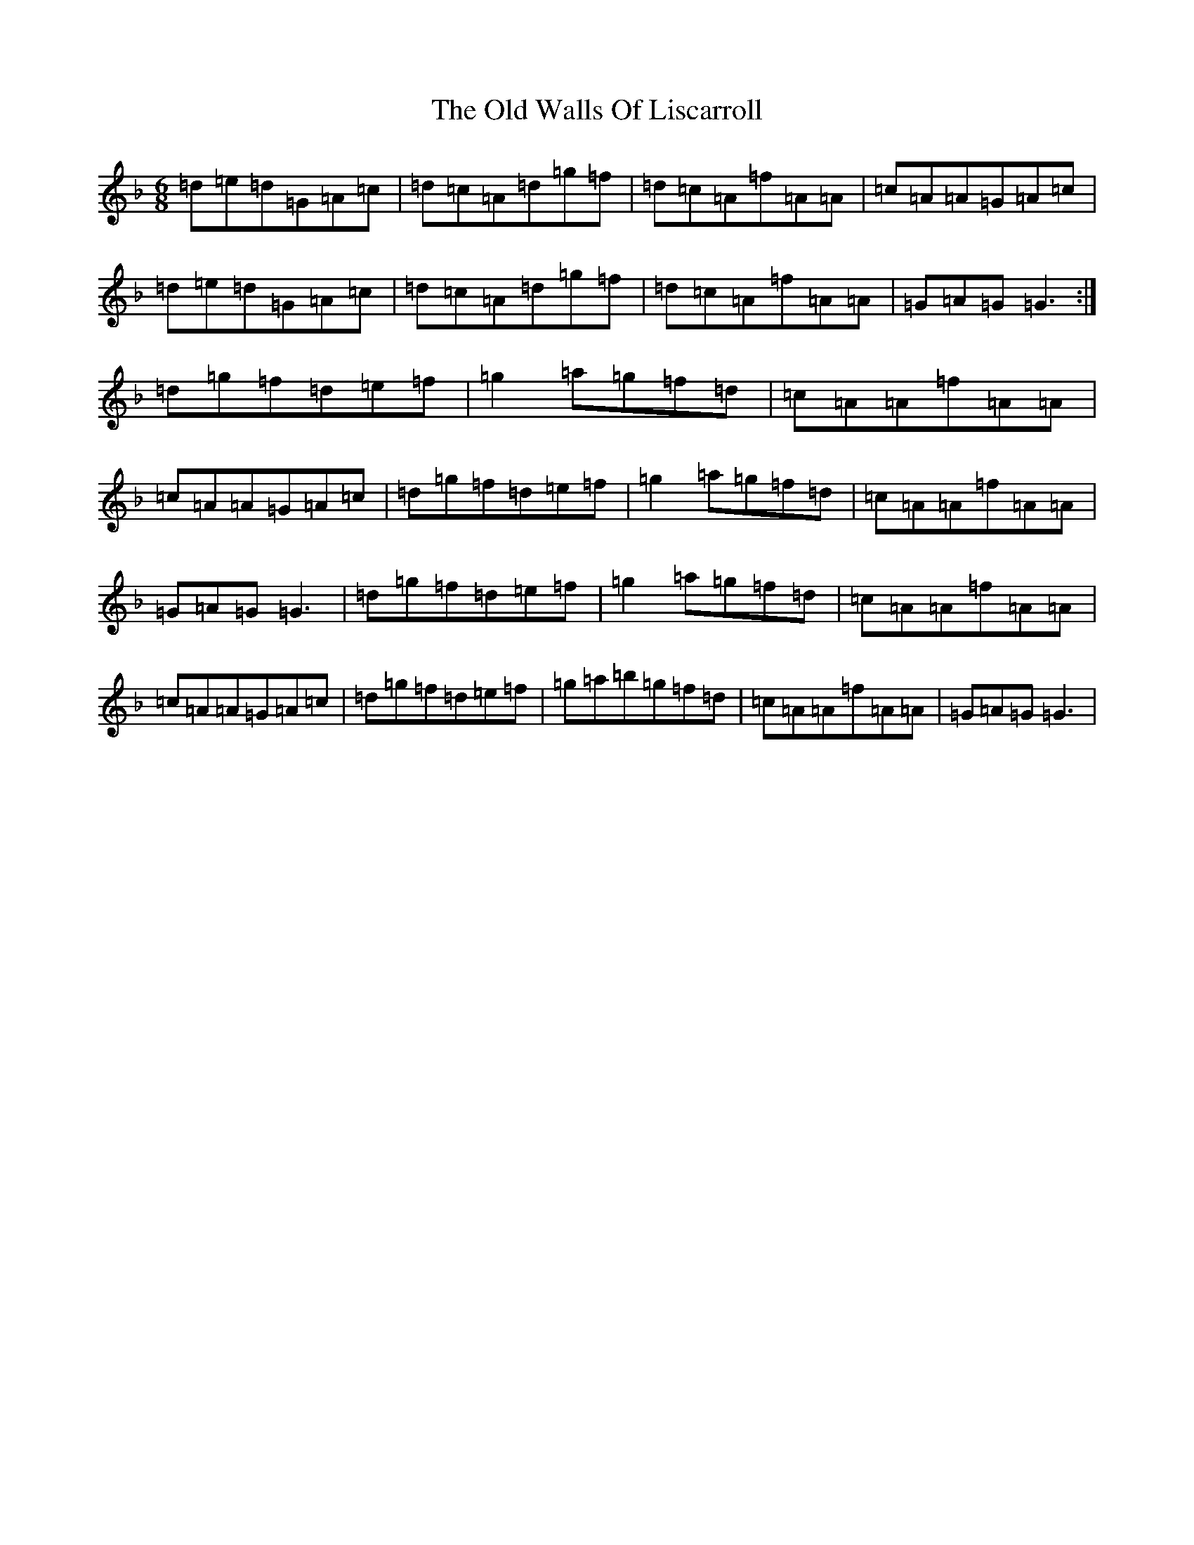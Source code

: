 X: 10738
T: Old Walls Of Liscarroll, The
S: https://thesession.org/tunes/1698#setting2899
Z: D Mixolydian
R: jig
M: 6/8
L: 1/8
K: C Mixolydian
=d=e=d=G=A=c|=d=c=A=d=g=f|=d=c=A=f=A=A|=c=A=A=G=A=c|=d=e=d=G=A=c|=d=c=A=d=g=f|=d=c=A=f=A=A|=G=A=G=G3:|=d=g=f=d=e=f|=g2=a=g=f=d|=c=A=A=f=A=A|=c=A=A=G=A=c|=d=g=f=d=e=f|=g2=a=g=f=d|=c=A=A=f=A=A|=G=A=G=G3|=d=g=f=d=e=f|=g2=a=g=f=d|=c=A=A=f=A=A|=c=A=A=G=A=c|=d=g=f=d=e=f|=g=a=b=g=f=d|=c=A=A=f=A=A|=G=A=G=G3|